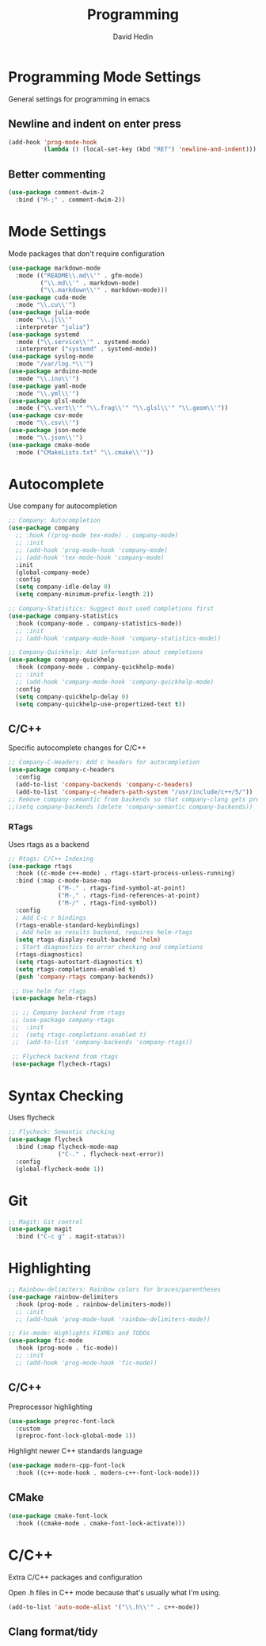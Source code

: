#+TITLE: Programming
#+AUTHOR: David Hedin
#+EMAIL: david.hedin13@gmail.com

* Programming Mode Settings
General settings for programming in emacs

** Newline and indent on enter press
#+begin_src emacs-lisp :tangle yes
  (add-hook 'prog-mode-hook
            (lambda () (local-set-key (kbd "RET") 'newline-and-indent)))
#+end_src

** Better commenting
#+begin_src emacs-lisp :tangle yes
  (use-package comment-dwim-2
    :bind ("M-;" . comment-dwim-2))
#+end_src

* Mode Settings
Mode packages that don't require configuration
#+begin_src emacs-lisp :tangle yes
  (use-package markdown-mode
    :mode (("README\\.md\\'" . gfm-mode)
           ("\\.md\\'" . markdown-mode)
           ("\\.markdown\\'" . markdown-mode)))
  (use-package cuda-mode
    :mode "\\.cu\\'")
  (use-package julia-mode
    :mode "\\.jl\\'"
    :interpreter "julia")
  (use-package systemd
    :mode ("\\.service\\'" . systemd-mode)
    :interpreter ("systemd" . systemd-mode))
  (use-package syslog-mode
    :mode "/var/log.*\\'")
  (use-package arduino-mode
    :mode "\\.ino\\'")
  (use-package yaml-mode
    :mode "\\.yml\\'")
  (use-package glsl-mode
    :mode ("\\.vert\\'" "\\.frag\\'" "\\.glsl\\'" "\\.geom\\'"))
  (use-package csv-mode
    :mode "\\.csv\\'")
  (use-package json-mode
    :mode "\\.json\\'")
  (use-package cmake-mode
    :mode ("CMakeLists.txt" "\\.cmake\\'"))
#+end_src

* Autocomplete
Use company for autocompletion
#+begin_src emacs-lisp :tangle yes
  ;; Company: Autocompletion
  (use-package company
    ;; :hook ((prog-mode tex-mode) . company-mode)
    ;; :init
    ;; (add-hook 'prog-mode-hook 'company-mode)
    ;; (add-hook 'tex-mode-hook 'company-mode)
    :init
    (global-company-mode)
    :config
    (setq company-idle-delay 0)
    (setq company-minimum-prefix-length 2))

  ;; Company-Statistics: Suggest most used completions first
  (use-package company-statistics
    :hook (company-mode . company-statistics-mode))
    ;; :init
    ;; (add-hook 'company-mode-hook 'company-statistics-mode))

  ;; Company-Quickhelp: Add information about completions
  (use-package company-quickhelp
    :hook (company-mode . company-quickhelp-mode)
    ;; :init
    ;; (add-hook 'company-mode-hook 'company-quickhelp-mode)
    :config
    (setq company-quickhelp-delay 0)
    (setq company-quickhelp-use-propertized-text t))
#+end_src

** C/C++
Specific autocomplete changes for C/C++
#+begin_src emacs-lisp :tangle yes
  ;; Company-C-Headers: Add c headers for autocompletion
  (use-package company-c-headers
    :config
    (add-to-list 'company-backends 'company-c-headers)
    (add-to-list 'company-c-headers-path-system "/usr/include/c++/5/"))
  ;; Remove company-semantic from backends so that company-clang gets preference
  ;;(setq company-backends (delete 'company-semantic company-backends))
#+end_src

*** RTags
Uses rtags as a backend
#+begin_src emacs-lisp :tangle yes
  ;; Rtags: C/C++ Indexing
  (use-package rtags
    :hook ((c-mode c++-mode) . rtags-start-process-unless-running)
    :bind (:map c-mode-base-map
                ("M-." . rtags-find-symbol-at-point)
                ("M-," . rtags-find-references-at-point)
                ("M-/" . rtags-find-symbol))
    :config
    ; Add C-c r bindings
    (rtags-enable-standard-keybindings)
    ; Add helm as results backend, requires helm-rtags
    (setq rtags-display-result-backend 'helm)
    ; Start diagnostics to error checking and completions
    (rtags-diagnostics)
    (setq rtags-autostart-diagnostics t)
    (setq rtags-completions-enabled t)
    (push 'company-rtags company-backends))

   ;; Use helm for rtags
   (use-package helm-rtags)

   ;; ;; Company backend from rtags
   ;; (use-package company-rtags
   ;;  :init
   ;;  (setq rtags-completions-enabled t)
   ;;  (add-to-list 'company-backends 'company-rtags))

   ;; Flycheck backend from rtags
   (use-package flycheck-rtags)
#+end_src

* Syntax Checking
Uses flycheck
#+begin_src emacs-lisp :tangle yes
  ;; Flycheck: Semantic checking
  (use-package flycheck
    :bind (:map flycheck-mode-map
                ("C-." . flycheck-next-error))
    :config
    (global-flycheck-mode 1))
#+end_src

* Git

#+begin_src emacs-lisp :tangle yes
  ;; Magit: Git control
  (use-package magit
    :bind ("C-c g" . magit-status))
#+end_src

* Highlighting

#+begin_src emacs-lisp :tangle yes
  ;; Rainbow-delimiters: Rainbow colors for braces/parentheses
  (use-package rainbow-delimiters
    :hook (prog-mode . rainbow-delimiters-mode))
    ;; :init
    ;; (add-hook 'prog-mode-hook 'rainbow-delimiters-mode))

  ;; Fic-mode: Highlights FIXMEs and TODOs
  (use-package fic-mode
    :hook (prog-mode . fic-mode))
    ;; :init
    ;; (add-hook 'prog-mode-hook 'fic-mode))
#+end_src

** C/C++
Preprocessor highlighting
#+begin_src emacs-lisp :tangle yes
    (use-package preproc-font-lock
      :custom
      (preproc-font-lock-global-mode 1))
#+end_src

Highlight newer C++ standards language
#+begin_src emacs-lisp :tangle yes
  (use-package modern-cpp-font-lock
    :hook ((c++-mode-hook . modern-c++-font-lock-mode)))
#+end_src

** CMake

#+begin_src emacs-lisp :tangle yes
  (use-package cmake-font-lock
    :hook ((cmake-mode . cmake-font-lock-activate)))
#+end_src

* C/C++
Extra C/C++ packages and configuration

Open .h files in C++ mode because that's usually what I'm using.
#+begin_src emacs-lisp :tangle yes
  (add-to-list 'auto-mode-alist '("\\.h\\'" . c++-mode))
#+end_src

** Clang format/tidy
